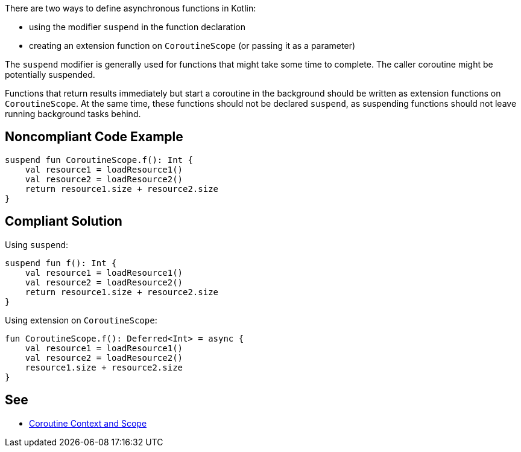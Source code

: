 There are two ways to define asynchronous functions in Kotlin:

* using the modifier `suspend` in the function declaration
* creating an extension function on `CoroutineScope` (or passing it as a parameter)

The `suspend` modifier is generally used for functions that might take some time to complete. The caller coroutine might be potentially suspended.

Functions that return results immediately but start a coroutine in the background should be written as extension functions on `CoroutineScope`. At the same time, these functions should not be declared `suspend`, as suspending functions should not leave running background tasks behind.


== Noncompliant Code Example

[source,kotlin]
----
suspend fun CoroutineScope.f(): Int {
    val resource1 = loadResource1()
    val resource2 = loadResource2()
    return resource1.size + resource2.size
}
----

== Compliant Solution

Using `suspend`:
[source,kotlin]
----
suspend fun f(): Int {
    val resource1 = loadResource1()
    val resource2 = loadResource2()
    return resource1.size + resource2.size
}
----

Using extension on `CoroutineScope`:
[source,kotlin]
----
fun CoroutineScope.f(): Deferred<Int> = async {
    val resource1 = loadResource1()
    val resource2 = loadResource2()
    resource1.size + resource2.size
}
----

== See

* https://elizarov.medium.com/coroutine-context-and-scope-c8b255d59055[Coroutine Context and Scope]
